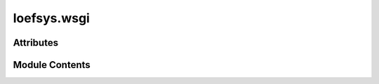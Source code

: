 loefsys.wsgi
============

.. py:module:: loefsys.wsgi

.. autoapi-nested-parse::

   WSGI config for loefsys project.

   It exposes the WSGI callable as a module-level variable named ``application``.

   For more information on this file, see
   https://docs.djangoproject.com/en/4.2/howto/deployment/wsgi/



Attributes
----------

.. autoapisummary::

   loefsys.wsgi.application


Module Contents
---------------

.. py:data:: application


